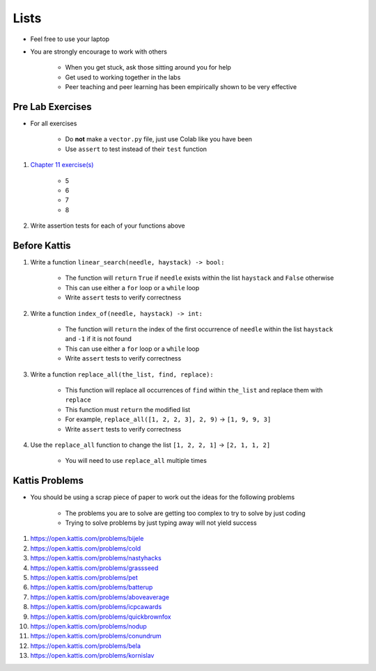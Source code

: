 *****
Lists
*****

* Feel free to use your laptop
* You are strongly encourage to work with others

    * When you get stuck, ask those sitting around you for help
    * Get used to working together in the labs
    * Peer teaching and peer learning has been empirically shown to be very effective



Pre Lab Exercises
=================

* For all exercises

    * Do **not** make a ``vector.py`` file, just use Colab like you have been
    * Use ``assert`` to test instead of their ``test`` function


#. `Chapter 11 exercise(s) <http://openbookproject.net/thinkcs/python/english3e/lists.html#exercises>`_

    * 5
    * 6
    * 7
    * 8


#. Write assertion tests for each of your functions above



Before Kattis
=============

#. Write a function ``linear_search(needle, haystack) -> bool:``

    * The function will ``return`` ``True`` if ``needle`` exists within the list ``haystack`` and ``False`` otherwise
    * This can use either a ``for`` loop or a ``while`` loop
    * Write ``assert`` tests to verify correctness


#. Write a function ``index_of(needle, haystack) -> int:``

    * The function will ``return`` the index of the first occurrence of ``needle`` within the list ``haystack`` and ``-1`` if it is not found
    * This can use either a ``for`` loop or a ``while`` loop
    * Write ``assert`` tests to verify correctness


#. Write a function ``replace_all(the_list, find, replace):``

    * This function will replace all occurrences of ``find`` within ``the_list`` and replace them with ``replace``
    * This function must ``return`` the modified list
    * For example, ``replace_all([1, 2, 2, 3], 2, 9)`` -> ``[1, 9, 9, 3]``
    * Write ``assert`` tests to verify correctness


#. Use the ``replace_all`` function to change the list ``[1, 2, 2, 1]`` -> ``[2, 1, 1, 2]``

    * You will need to use ``replace_all`` multiple times



Kattis Problems
===============

* You should be using a scrap piece of paper to work out the ideas for the following problems

    * The problems you are to solve are getting too complex to try to solve by just coding
    * Trying to solve problems by just typing away will not yield success


#. https://open.kattis.com/problems/bijele
#. https://open.kattis.com/problems/cold
#. https://open.kattis.com/problems/nastyhacks
#. https://open.kattis.com/problems/grassseed
#. https://open.kattis.com/problems/pet
#. https://open.kattis.com/problems/batterup
#. https://open.kattis.com/problems/aboveaverage
#. https://open.kattis.com/problems/icpcawards
#. https://open.kattis.com/problems/quickbrownfox
#. https://open.kattis.com/problems/nodup
#. https://open.kattis.com/problems/conundrum
#. https://open.kattis.com/problems/bela
#. https://open.kattis.com/problems/kornislav
